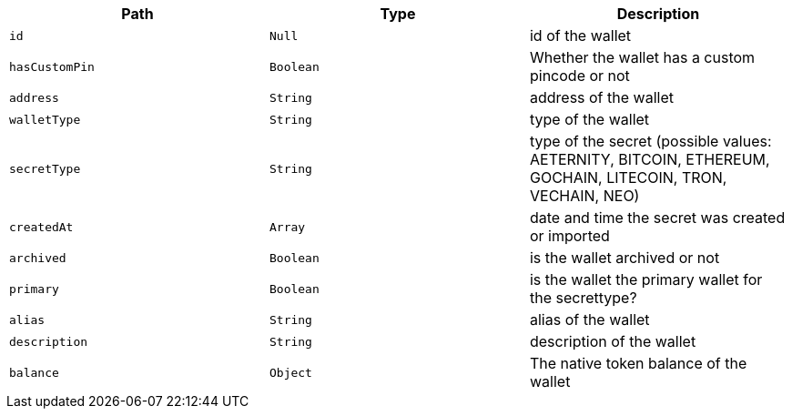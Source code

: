 |===
|Path|Type|Description

|`+id+`
|`+Null+`
|id of the wallet

|`+hasCustomPin+`
|`+Boolean+`
|Whether the wallet has a custom pincode or not

|`+address+`
|`+String+`
|address of the wallet

|`+walletType+`
|`+String+`
|type of the wallet

|`+secretType+`
|`+String+`
|type of the secret (possible values: AETERNITY, BITCOIN, ETHEREUM, GOCHAIN, LITECOIN, TRON, VECHAIN, NEO)

|`+createdAt+`
|`+Array+`
|date and time the secret was created or imported

|`+archived+`
|`+Boolean+`
|is the wallet archived or not

|`+primary+`
|`+Boolean+`
|is the wallet the primary wallet for the secrettype?

|`+alias+`
|`+String+`
|alias of the wallet

|`+description+`
|`+String+`
|description of the wallet

|`+balance+`
|`+Object+`
|The native token balance of the wallet

|===